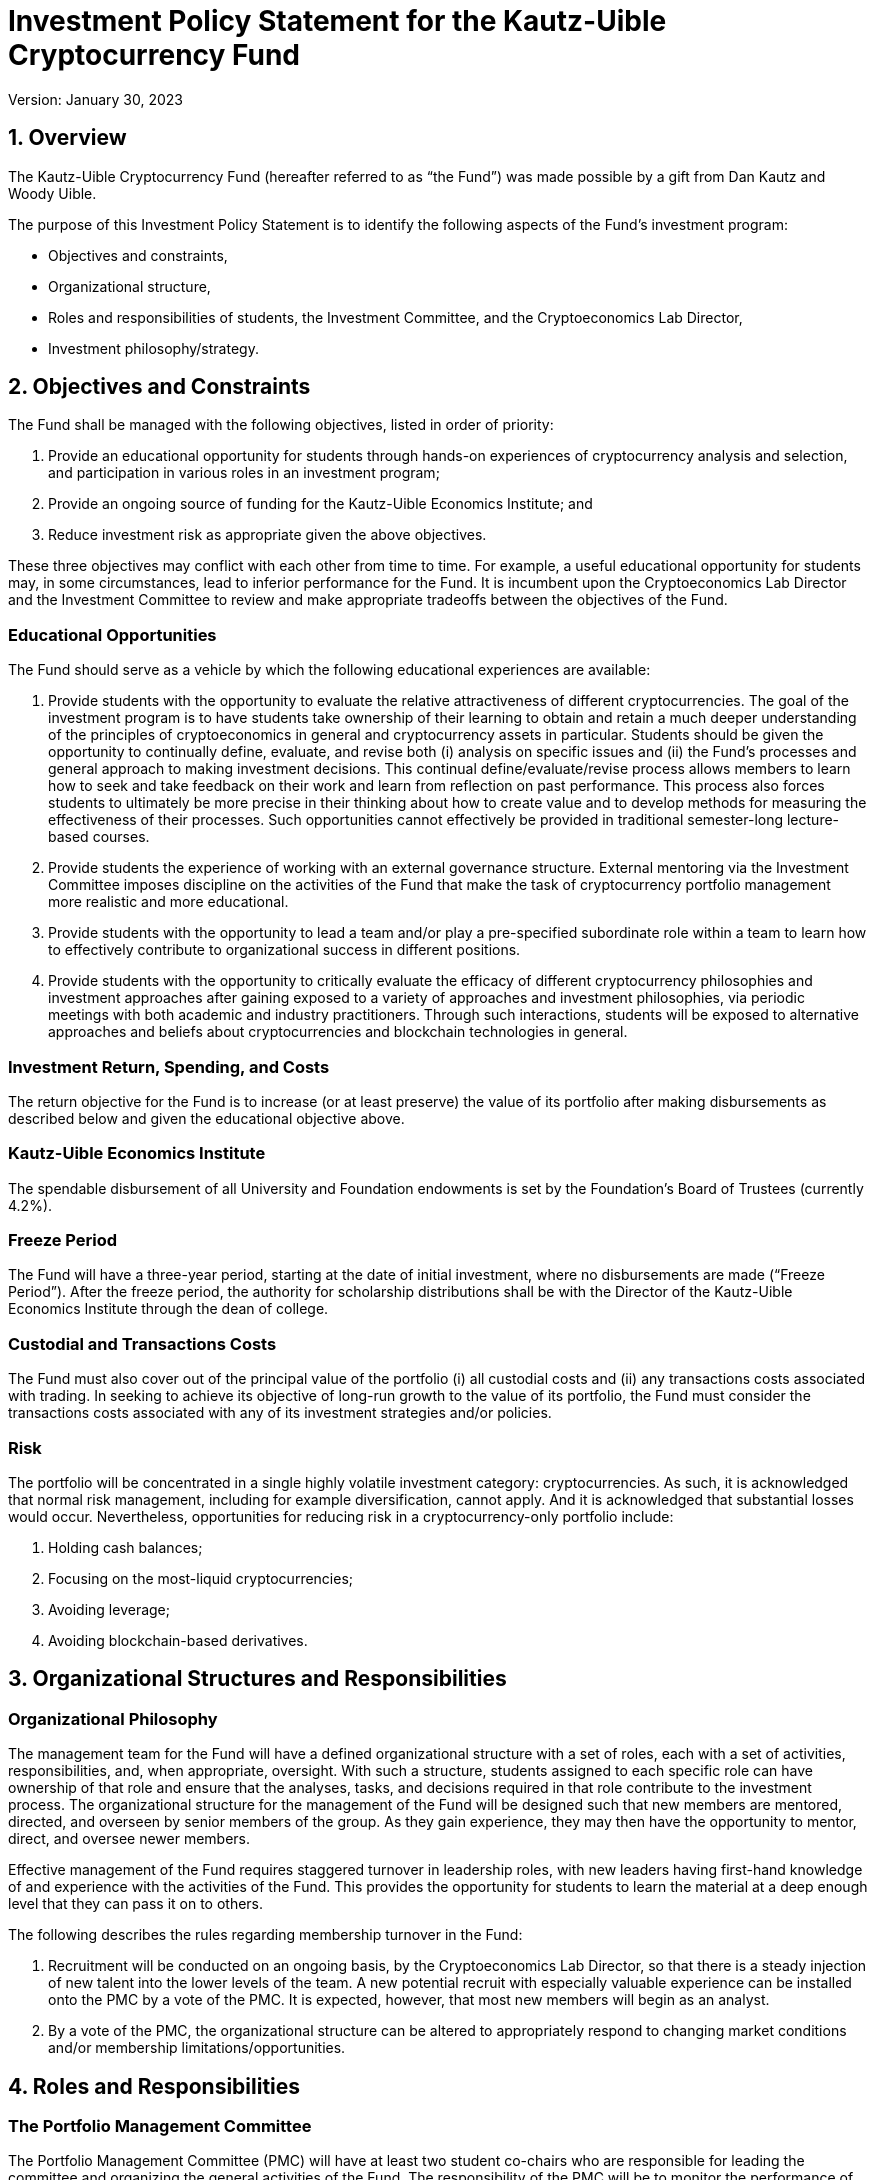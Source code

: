 = Investment Policy Statement for the Kautz-Uible Cryptocurrency Fund 

Version: January 30, 2023
	
== 1.	Overview

The Kautz-Uible Cryptocurrency Fund (hereafter referred to as “the Fund”) was made possible by a gift from Dan Kautz and Woody Uible.   

The purpose of this Investment Policy Statement is to identify the following aspects of the Fund’s investment program:

* Objectives and constraints, 
* Organizational structure, 
* Roles and responsibilities of students, the Investment Committee, and the Cryptoeconomics Lab Director, 
* Investment philosophy/strategy.   

== 2.	Objectives and Constraints 

The Fund shall be managed with the following objectives, listed in order of priority: 

1. Provide an educational opportunity for students through hands-on experiences of cryptocurrency analysis and selection, and participation in various roles in an investment program;
2. Provide an ongoing source of funding for the Kautz-Uible Economics Institute; and
3. Reduce investment risk as appropriate given the above objectives.

These three objectives may conflict with each other from time to time.  For example, a useful educational opportunity for students may, in some circumstances, lead to inferior performance for the Fund. It is incumbent upon the Cryptoeconomics Lab Director and the Investment Committee to review and make appropriate tradeoffs between the objectives of the Fund.
 
=== Educational Opportunities

The Fund should serve as a vehicle by which the following educational experiences are available:

1.	Provide students with the opportunity to evaluate the relative attractiveness of different cryptocurrencies. The goal of the investment program is to have students take ownership of their learning to obtain and retain a much deeper understanding of the principles of cryptoeconomics  in general and cryptocurrency assets in particular. Students should be given the opportunity to continually define, evaluate, and revise both (i) analysis on specific issues and (ii) the Fund’s processes and general approach to making investment decisions.  This continual define/evaluate/revise process allows members to learn how to seek and take feedback on their work and learn from reflection on past performance.  This process also forces students to ultimately be more precise in their thinking about how to create value and to develop methods for measuring the effectiveness of their processes.  Such opportunities cannot effectively be provided in traditional semester-long lecture-based courses.
2.	Provide students the experience of working with an external governance structure. External mentoring via the Investment Committee imposes discipline on the activities of the Fund that make the task of cryptocurrency portfolio management more realistic and more educational. 
3.	Provide students with the opportunity to lead a team and/or play a pre-specified subordinate role within a team to learn how to effectively contribute to organizational success in different positions.
4.	Provide students with the opportunity to critically evaluate the efficacy of different cryptocurrency philosophies and investment approaches after gaining exposed to a variety of approaches and investment philosophies, via periodic meetings with both academic and industry practitioners. Through such interactions, students will be exposed to alternative approaches and beliefs about cryptocurrencies and blockchain technologies in general.

=== Investment Return, Spending, and Costs

The return objective for the Fund is to increase (or at least preserve) the value of its portfolio after making disbursements as described below and given the educational objective above.

=== Kautz-Uible Economics Institute

The spendable disbursement of all University and Foundation endowments is set by the Foundation’s Board of Trustees (currently 4.2%). 

===	Freeze Period

The Fund will have a three-year period, starting at the date of initial investment, where no disbursements are made (“Freeze Period”). After the freeze period, the authority for scholarship distributions shall be with the Director of the Kautz-Uible Economics Institute through the dean of college. 

=== Custodial and Transactions Costs 

The Fund must also cover out of the principal value of the portfolio (i) all custodial costs and (ii) any transactions costs associated with trading. In seeking to achieve its objective of long-run growth to the value of its portfolio, the Fund must consider the transactions costs associated with any of its investment strategies and/or policies.    

=== Risk

The portfolio will be concentrated in a single highly volatile investment category: cryptocurrencies. As such, it is acknowledged that normal risk management, including for example diversification, cannot apply. And it is acknowledged that substantial losses would occur. Nevertheless, opportunities for reducing risk in a cryptocurrency-only portfolio include:

a.	Holding cash balances;
b.	Focusing on the most-liquid cryptocurrencies;
c.	Avoiding leverage;
d.	Avoiding blockchain-based derivatives.

== 3. Organizational Structures and Responsibilities 

=== Organizational Philosophy

The management team for the Fund will have a defined organizational structure with a set of roles, each with a set of activities, responsibilities, and, when appropriate, oversight.  With such a structure, students assigned to each specific role can have ownership of that role and ensure that the analyses, tasks, and decisions required in that role contribute to the investment process.  The organizational structure for the management of the Fund will be designed such that new members are mentored, directed, and overseen by senior members of the group.  As they gain experience, they may then have the opportunity to mentor, direct, and oversee newer members.

Effective management of the Fund requires staggered turnover in leadership roles, with new leaders having first-hand knowledge of and experience with the activities of the Fund.  This provides the opportunity for students to learn the material at a deep enough level that they can pass it on to others.

The following describes the rules regarding membership turnover in the Fund: 

1.	Recruitment will be conducted on an ongoing basis, by the Cryptoeconomics Lab Director, so that there is a steady injection of new talent into the lower levels of the team.  A new potential recruit with especially valuable experience can be installed onto the PMC by a vote of the PMC.  It is expected, however, that most new members will begin as an analyst.
2.	By a vote of the PMC, the organizational structure can be altered to appropriately respond to changing market conditions and/or membership limitations/opportunities.

== 4. Roles and Responsibilities

=== The Portfolio Management Committee

The Portfolio Management Committee (PMC) will have at least two student co-chairs who are responsible for leading the committee and organizing the general activities of the Fund. The responsibility of the PMC will be to monitor the performance of the entire portfolio against the goals set forth in this investment policy statement. The PMC will also determine the number of analysts required to support the strategic needs of the overall portfolio. The PMC has the following responsibilities:

1.	Schedule and lead meetings of the PMC. 
2.	Summarize total fund performance relative to benchmarks.
3.	Seek to create a consensus on Fund strategy and tactics; resolve any disputes. 
4.	Schedule and organize meetings of complete Fund membership when appropriate (e.g., for an invited speaker or to discuss governance issues that require input).
5.	Determine the analysis required for the Fund to satisfy its objective and directing specific analysts to collect such information and/or conduct such analysis. 
6.	Providing feedback to the Cryptoeconomics Lab Director concerning the effectiveness of other PMC members and analysts.  
7.	Communicate all trades to the Cryptoeconomics Lab Director for approval and execution.
8.	By a vote of the PMC, the organizational structure can be altered to appropriately respond to changing market conditions and/or membership limitations/opportunities.

Analysts: The Analysts are students responsible for responding to the needs of the PMC.  This might entail collecting data from third-party sources, conducting an analysis of the ex-post effectiveness of a proposed strategy, conducting an industry analysis to identify undervalued cryptocurrencies, or value individual cryptocurrency. 

It is also the responsibility of Analysts to provide feedback to the Cryptoeconomics Lab Director concerning the leadership effectiveness of the PMC.

=== Cryptoeconomics Lab Director

The Cryptoeconomics Lab Director (i) represents Kautz-Uible Economics Institute’s interests, (ii) serves as an advisor and instructor to the Fund, providing content and direction to the Fund on an on-going basis, and (iii) serves as the liaison between the Investment Committee and UC’s Investment Office. All trades must either be approved or executed by both the CE Lab Director and UC’s Investment Office. The Cryptoeconomics Lab Director has the following responsibilities: 

1.	Provide educational information and support (while this will often entail the CE Lab Director providing lectures on approaches, techniques, and methods, it should also entail the CE Lab Director gently providing guidance and perspective, much as would be done in a course),
2.	Act as liaison between the various constituents that support or monitor the Fund, including the Investment Committee, the Kautz-Uible Economics Institute, the University Investment Office, the University Treasurer’s Office, and any other external organizations or entities that conduct business with the Fund.
3.	Approve and execute trades,
4.	Form and maintain the Investment Committee,
5.	Facilitate and participate in the recruitment of new members,
6.	Manage any managerial/organizational conflicts that arise.     

In situations in which the main objectives of the Fund conflict with each other, it is the responsibility of the CE Lab Director to review such policies and suggest appropriate solutions that trade-off the benefits and costs. Since the goal is to have the students learn by doing, the CE Lab Director will suggest resolutions to such conflicts.  If such conflicts cannot be resolved by the members in leadership roles in the Fund, the CE Lab Director may intervene.

===	The Investment Committee

The Fund seeks guidance and input from individuals external to the university, referred to as the Investment Committee, consisting of at least three independent industry professionals.  The Investment Committee has the responsibility to provide feedback to the Fund and to the CE Lab Director. The Investment Committee (IC) will provide advice and external monitoring of the Fund to ensure that the Fund is managed in a manner consistent with the objectives defined by this Investment Policy Statement.  The PMC will report to the Investment Committee at appropriate times based on the University calendar. At appropriate times, the Fund must report to the Investment Committee on the following issues: 

1.	Performance
2.	Benchmarks
3.	Performance Attribution
4.	Changes in Investment Strategies
5.	Ongoing Projects

It will be the responsibility of the CE Lab Director to form and maintain the membership of the Investment Committee. 

=== University of Cincinnati Administration & Finance

UCA&F will segregate duties to initiate movements of cash into and out of accounts (please see bullets below); UC Treasury Investment Operations, Reporting, and Compliance (IORC) will initiate movements of cash and designated UC Investment Office or UC Office of Community Development personnel will confirm such cash movements.

a.	From the Fund to the Kautz-Uible Economics Institute, custodian(s), or other services providers
b.	From the cold storage account to the trading account and vice versa 

== 5.	Portfolio Investment Policies

As per the Gift Agreement, “The Fund shall be administered by the University so as to provide an opportunity for students in the Carl H. Lindner College of Business to actively work with digital currencies. In coordination with the University’s Investment Office, the Director of the Cryptoeconomics Lab will authorize all investments.….”
In addition, the Fund shall abide by the following guidelines -  

=== Benchmark and Risk

The Fund shall seek to exceed the return on the benchmark portfolio of the Bloomberg Galaxy Crypto Index (BGCI) - launched in May 2018. The BGCI is designed to measure the performance of the largest cryptocurrencies traded in USD. As of April 2022, “cryptocurrency weightings are based on market capitalization (calculated as product of circulating supply and price), subject to weighting restrictions applied monthly such that no cryptocurrency constitutes more than 35% of the Index or constitutes less than 1%.”

===	Asset Allocation

At least 75% of the portfolio will consist of the cryptocurrencies that make up the BGCI. Individual position weights for this portion of the portfolio may not deviate from the benchmark weight by more than 15 percentage points.  E.g.  If Bitcoin represents 35% of BGCI’s fund, then Bitcoin may not represent less than 20% or more than 50% of the Kautz-Uible Cryptocurrency Fund.  
Up to 25% of the portfolio may include cryptocurrencies that are not in the benchmark portfolio.

Schedule A describes the target allocation for the portion of the Fund that consists of benchmark cryptocurrencies.

=== Rebalancing 

The Fund’s portfolio weights will be reviewed at least every three months and rebalanced to be consistent with the objectives of the Fund.  

=== Diversification

The Fund will invest in no fewer than five cryptocurrencies. 

=== Permitted Cryptocurrencies

Cryptocurrencies that have traded for at least three months on a reputable exchange (centralized or decentralized).
Cryptocurrencies must have a published white paper. 
Cryptocurrencies must have a three-month median daily value traded (MDVT) of at least US $1,000,000. 
Fiat-backed stablecoins  may be included in the Fund’s portfolio.
Cash may be held for operational reasons.
These eligibility requirements may be modified for hardforked  assets of current constituents.

=== Prohibited  Digital Assets

Nonfungible tokens (NFTs) and algorithmic stablecoins  are prohibited and may not be held in the Fund’s investment portfolio.

=== Reinvestment

Any cryptocurrencies generated from the Fund through staking, inflation, or other rewards programs  will be reinvested into the Fund’s investment portfolio or used to meet the payout policy.

== 6. Investment Philosophy / Strategy

The investment program will invest the majority of its assets in a roughly capitalization-weighted index-like portfolio of cryptocurrencies (75% of the Fund’s investment portfolio) and augment it with a selective holding of out-of-benchmark cryptocurrencies. 

== Schedule A

The Fund’s initial asset allocation will be based on the Bloomberg Galaxy Crypto Index Constituent Weights as of August 2022.
